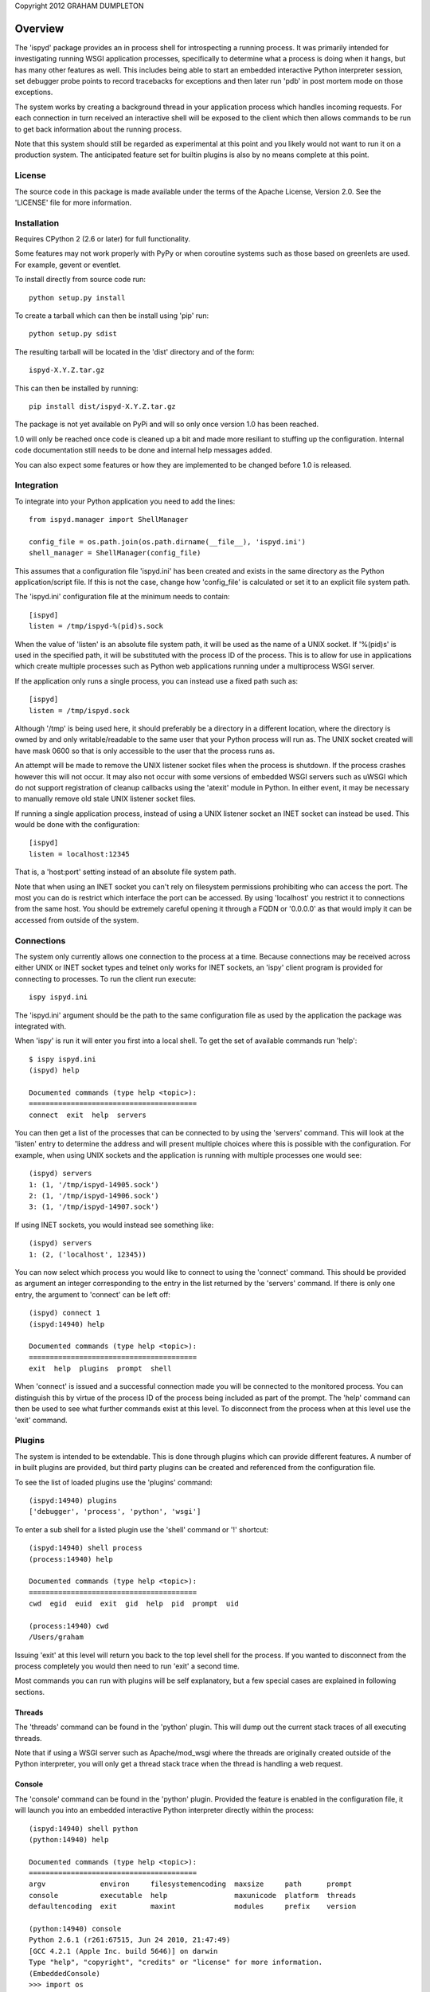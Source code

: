 Copyright 2012 GRAHAM DUMPLETON

Overview
========

The 'ispyd' package provides an in process shell for introspecting a
running process. It was primarily intended for investigating running WSGI
application processes, specifically to determine what a process is doing
when it hangs, but has many other features as well. This includes being
able to start an embedded interactive Python interpreter session, set
debugger probe points to record tracebacks for exceptions and then later
run 'pdb' in post mortem mode on those exceptions.

The system works by creating a background thread in your application
process which handles incoming requests. For each connection in turn
received an interactive shell will be exposed to the client which then
allows commands to be run to get back information about the running
process.

Note that this system should still be regarded as experimental at this
point and you likely would not want to run it on a production system. The
anticipated feature set for builtin plugins is also by no means complete at
this point.

License
-------

The source code in this package is made available under the terms of the
Apache License, Version 2.0. See the 'LICENSE' file for more information.

Installation
------------

Requires CPython 2 (2.6 or later) for full functionality.

Some features may not work properly with PyPy or when coroutine systems
such as those based on greenlets are used. For example, gevent or eventlet.

To install directly from source code run::

    python setup.py install

To create a tarball which can then be install using 'pip' run::

    python setup.py sdist

The resulting tarball will be located in the 'dist' directory and of the
form::

    ispyd-X.Y.Z.tar.gz

This can then be installed by running::

    pip install dist/ispyd-X.Y.Z.tar.gz

The package is not yet available on PyPi and will so only once version 1.0
has been reached.

1.0 will only be reached once code is cleaned up a bit and made more
resiliant to stuffing up the configuration. Internal code documentation
still needs to be done and internal help messages added.

You can also expect some features or how they are implemented to be changed
before 1.0 is released.

Integration
-----------

To integrate into your Python application you need to add the lines::

    from ispyd.manager import ShellManager

    config_file = os.path.join(os.path.dirname(__file__), 'ispyd.ini')
    shell_manager = ShellManager(config_file)

This assumes that a configuration file 'ispyd.ini' has been created and
exists in the same directory as the Python application/script file. If this
is not the case, change how 'config_file' is calculated or set it to an
explicit file system path.

The 'ispyd.ini' configuration file at the minimum needs to contain::

    [ispyd]
    listen = /tmp/ispyd-%(pid)s.sock

When the value of 'listen' is an absolute file system path, it will be used
as the name of a UNIX socket. If '%(pid)s' is used in the specified path,
it will be substituted with the process ID of the process. This is to allow
for use in applications which create multiple processes such as Python web
applications running under a multiprocess WSGI server.

If the application only runs a single process, you can instead use a fixed
path such as::

    [ispyd]
    listen = /tmp/ispyd.sock

Although '/tmp' is being used here, it should preferably be a directory
in a different location, where the directory is owned by and only
writable/readable to the same user that your Python process will run as.
The UNIX socket created will have mask 0600 so that is only accessible to
the user that the process runs as.

An attempt will be made to remove the UNIX listener socket files when the
process is shutdown. If the process crashes however this will not occur. It
may also not occur with some versions of embedded WSGI servers such as
uWSGI which do not support registration of cleanup callbacks using the
'atexit' module in Python. In either event, it may be necessary to manually
remove old stale UNIX listener socket files.

If running a single application process, instead of using a UNIX listener
socket an INET socket can instead be used. This would be done with the
configuration::

    [ispyd]
    listen = localhost:12345

That is, a 'host:port' setting instead of an absolute file system path.

Note that when using an INET socket you can't rely on filesystem permissions
prohibiting who can access the port. The most you can do is restrict which
interface the port can be accessed. By using 'localhost' you restrict it to
connections from the same host. You should be extremely careful opening it
through a FQDN or '0.0.0.0' as that would imply it can be accessed from
outside of the system.

Connections
-----------

The system only currently allows one connection to the process at a time.
Because connections may be received across either UNIX or INET socket types
and telnet only works for INET sockets, an 'ispy' client program is provided
for connecting to processes. To run the client run execute::

    ispy ispyd.ini

The 'ispyd.ini' argument should be the path to the same configuration file
as used by the application the package was integrated with.

When 'ispy' is run it will enter you first into a local shell. To get the
set of available commands run 'help'::

    $ ispy ispyd.ini 
    (ispyd) help

    Documented commands (type help <topic>):
    ========================================
    connect  exit  help  servers

You can then get a list of the processes that can be connected to by using
the 'servers' command. This will look at the 'listen' entry to determine
the address and will present multiple choices where this is possible with
the configuration. For example, when using UNIX sockets and the application
is running with multiple processes one would see::

    (ispyd) servers
    1: (1, '/tmp/ispyd-14905.sock')
    2: (1, '/tmp/ispyd-14906.sock')
    3: (1, '/tmp/ispyd-14907.sock')

If using INET sockets, you would instead see something like::

    (ispyd) servers
    1: (2, ('localhost', 12345))

You can now select which process you would like to connect to using the
'connect' command. This should be provided as argument an integer corresponding
to the entry in the list returned by the 'servers' command. If there is
only one entry, the argument to 'connect' can be left off::

    (ispyd) connect 1
    (ispyd:14940) help

    Documented commands (type help <topic>):
    ========================================
    exit  help  plugins  prompt  shell

When 'connect' is issued and a successful connection made you will be
connected to the monitored process. You can distinguish this by virtue of
the process ID of the process being included as part of the prompt. The
'help' command can then be used to see what further commands exist at
this level. To disconnect from the process when at this level use the
'exit' command.

Plugins
-------

The system is intended to be extendable. This is done through plugins which
can provide different features. A number of in built plugins are provided,
but third party plugins can be created and referenced from the configuration
file.

To see the list of loaded plugins use the 'plugins' command::

    (ispyd:14940) plugins
    ['debugger', 'process', 'python', 'wsgi']

To enter a sub shell for a listed plugin use the 'shell' command or '!'
shortcut::

    (ispyd:14940) shell process
    (process:14940) help

    Documented commands (type help <topic>):
    ========================================
    cwd  egid  euid  exit  gid  help  pid  prompt  uid

    (process:14940) cwd
    /Users/graham

Issuing 'exit' at this level will return you back to the top level shell
for the process. If you wanted to disconnect from the process completely
you would then need to run 'exit' a second time.

Most commands you can run with plugins will be self explanatory, but a
few special cases are explained in following sections.

Threads
+++++++

The 'threads' command can be found in the 'python' plugin. This will dump out
the current stack traces of all executing threads.

Note that if using a WSGI server such as Apache/mod_wsgi where the threads
are originally created outside of the Python interpreter, you will only get
a thread stack trace when the thread is handling a web request.

Console
+++++++

The 'console' command can be found in the 'python' plugin. Provided the
feature is enabled in the configuration file, it will launch you into an
embedded interactive Python interpreter directly within the process::

    (ispyd:14940) shell python
    (python:14940) help

    Documented commands (type help <topic>):
    ========================================
    argv             environ     filesystemencoding  maxsize     path      prompt 
    console          executable  help                maxunicode  platform  threads
    defaultencoding  exit        maxint              modules     prefix    version

    (python:14940) console
    Python 2.6.1 (r261:67515, Jun 24 2010, 21:47:49) 
    [GCC 4.2.1 (Apple Inc. build 5646)] on darwin
    Type "help", "copyright", "credits" or "license" for more information.
    (EmbeddedConsole)
    >>> import os
    >>> os.getcwd()
    '/Users/graham'
    >>> exit()

To exit the embedded interpreter call the 'exit()' or 'quit()' functions.

By default the ability to run the embedded interpreter is turned off. To
enable it you need to explicitly add to the configuration file::

    [python:console]
    enabled = true

As this is going to allow someone to do whatever they want with the internals
of the process it should only be enabled in a controlled environment where
you know that access is properly restricted.

Debugger
++++++++

The 'debugger' plugin allows you to dynamically insert probe points on
specific functions in your running Python process. After that point when
the function is called, if an exception occurs within the context of that
function, the traceback will be stored for later post mortem analysis
using 'pdb':: 

    (ispyd:15009) shell debugger
    (debugger:15009) help

    Documented commands (type help <topic>):
    ========================================
    debug    exit  insert  print   remove  tracebacks
    discard  help  list    prompt  reset 

    (debugger:15009) insert __main__:function

    (debugger:15009) tracebacks
    {'__main__:function': <traceback object at 0x1013a11b8>}
    (debugger:15009) debug __main__:function
    > /Users/graham/wsgi.py(15)function()
    -> raise RuntimeError('xxx')
    (Pdb) dir()
    []
    (Pdb) __file__
    'wsgi.py'

By default, use of the 'debugger' plugin is disabled. To enable it you need
to add to the configuration file::

    [debugger]
    enabled = true

Requests
++++++++

With the addition of a WSGI application middleware wrapper around the entry
point for your WSGI application special monitoring for web requests in a
WSGI application can be enabled. If using Django 1.4 for example, you would
add the WSGI application middleware wrapper using::

    from ispyd.plugins.wsgi import WSGIApplicationWrapper

    from django.core.wsgi import get_wsgi_application
    application = get_wsgi_application()

    application = WSGIApplicationWrapper(application)

With this in place, the 'requests' command in the 'wsgi' plugin will dump
out details of any active requests at that time. This will include the WSGI
environ dictionary and the stack trace for where the code is executing::

    (wsgi:18630) help

    Documented commands (type help <topic>):
    ========================================
    exit  help  prompt  requests

    (wsgi:18630) requests
    No active transactions.

    (wsgi:18630) requests

    ==== 67 ====

    thread_id = 140735076232384
    start_time = Mon Apr  9 21:49:54 2012
    duration = 0.013629 seconds

    CONTENT_LENGTH = ''
    CONTENT_TYPE = ''
    HTTP_ACCEPT = '*/*'
    HTTP_HOST = 'localhost:5000'
    HTTP_USER_AGENT = 'ApacheBench/2.3'
    PATH_INFO = '/'
    QUERY_STRING = ''
    REMOTE_ADDR = '127.0.0.1'
    REMOTE_PORT = 50012
    REQUEST_METHOD = 'GET'
    SCRIPT_NAME = ''
    SERVER_NAME = '0.0.0.0'
    SERVER_PORT = '5000'
    SERVER_PROTOCOL = 'HTTP/1.0'
    SERVER_SOFTWARE = 'Werkzeug/0.8.3'
    werkzeug.request = <Request 'http://localhost:5000/' [GET]>
    werkzeug.server.shutdown = <function shutdown_server at 0x10476cc80>
    wsgi.errors = <ispyd.console.OutputWrapper object at 0x1013c68d0>
    wsgi.input = <socket._fileobject object at 0x10476caa0>
    wsgi.multiprocess = False
    wsgi.multithread = False
    wsgi.run_once = False
    wsgi.url_scheme = 'http'
    wsgi.version = (1, 0)

    File: "wsgi.py", line 25, in <module>
      application.run(host='0.0.0.0', port=port)
    File: "/Users/graham/lib/python2.6/site-packages/flask/app.py", line 703, in run
      run_simple(host, port, self, **options)
    File: "/Users/graham/lib/python2.6/site-packages/werkzeug/serving.py", line 617, in run_simple
      inner()
    File: "/Users/graham/lib/python2.6/site-packages/werkzeug/serving.py", line 599, in inner
      passthrough_errors, ssl_context).serve_forever()
    File: "/Users/graham/lib/python2.6/site-packages/werkzeug/serving.py", line 358, in serve_forever
      HTTPServer.serve_forever(self)
    File: "/System/Library/Frameworks/Python.framework/Versions/2.6/lib/python2.6/SocketServer.py", line 226, in serve_forever
      self._handle_request_noblock()
    File: "/System/Library/Frameworks/Python.framework/Versions/2.6/lib/python2.6/SocketServer.py", line 281, in _handle_request_noblock
      self.process_request(request, client_address)
    File: "/System/Library/Frameworks/Python.framework/Versions/2.6/lib/python2.6/SocketServer.py", line 307, in process_request
      self.finish_request(request, client_address)
    File: "/System/Library/Frameworks/Python.framework/Versions/2.6/lib/python2.6/SocketServer.py", line 320, in finish_request
      self.RequestHandlerClass(request, client_address, self)
    File: "/System/Library/Frameworks/Python.framework/Versions/2.6/lib/python2.6/SocketServer.py", line 615, in __init__
      self.handle()
    File: "/Users/graham/lib/python2.6/site-packages/werkzeug/serving.py", line 182, in handle
      rv = BaseHTTPRequestHandler.handle(self)
    File: "/System/Library/Frameworks/Python.framework/Versions/2.6/lib/python2.6/BaseHTTPServer.py", line 329, in handle
      self.handle_one_request()
    File: "/Users/graham/lib/python2.6/site-packages/werkzeug/serving.py", line 217, in handle_one_request
      return self.run_wsgi()
    File: "/Users/graham/lib/python2.6/site-packages/werkzeug/serving.py", line 159, in run_wsgi
      execute(app)
    File: "/Users/graham/lib/python2.6/site-packages/werkzeug/serving.py", line 146, in execute
      application_iter = app(environ, start_response)
    File: "/Users/graham/lib/python2.6/site-packages/flask/app.py", line 1518, in __call__
      return self.wsgi_app(environ, start_response)
    File: "build/bdist.macosx-10.6-universal/egg/ispyd/plugins/wsgi.py", line 86, in __call__
      iterable = self._ispyd_next_object(environ, start_response)
    File: "/Users/graham/lib/python2.6/site-packages/flask/app.py", line 1504, in wsgi_app
      response = self.full_dispatch_request()
    File: "/Users/graham/lib/python2.6/site-packages/flask/app.py", line 1262, in full_dispatch_request
      rv = self.dispatch_request()
    File: "/Users/graham/lib/python2.6/site-packages/flask/app.py", line 1248, in dispatch_request
      return self.view_functions[rule.endpoint](**req.view_args)
    File: "wsgi.py", line 19, in hello
      time.sleep(0.05)
